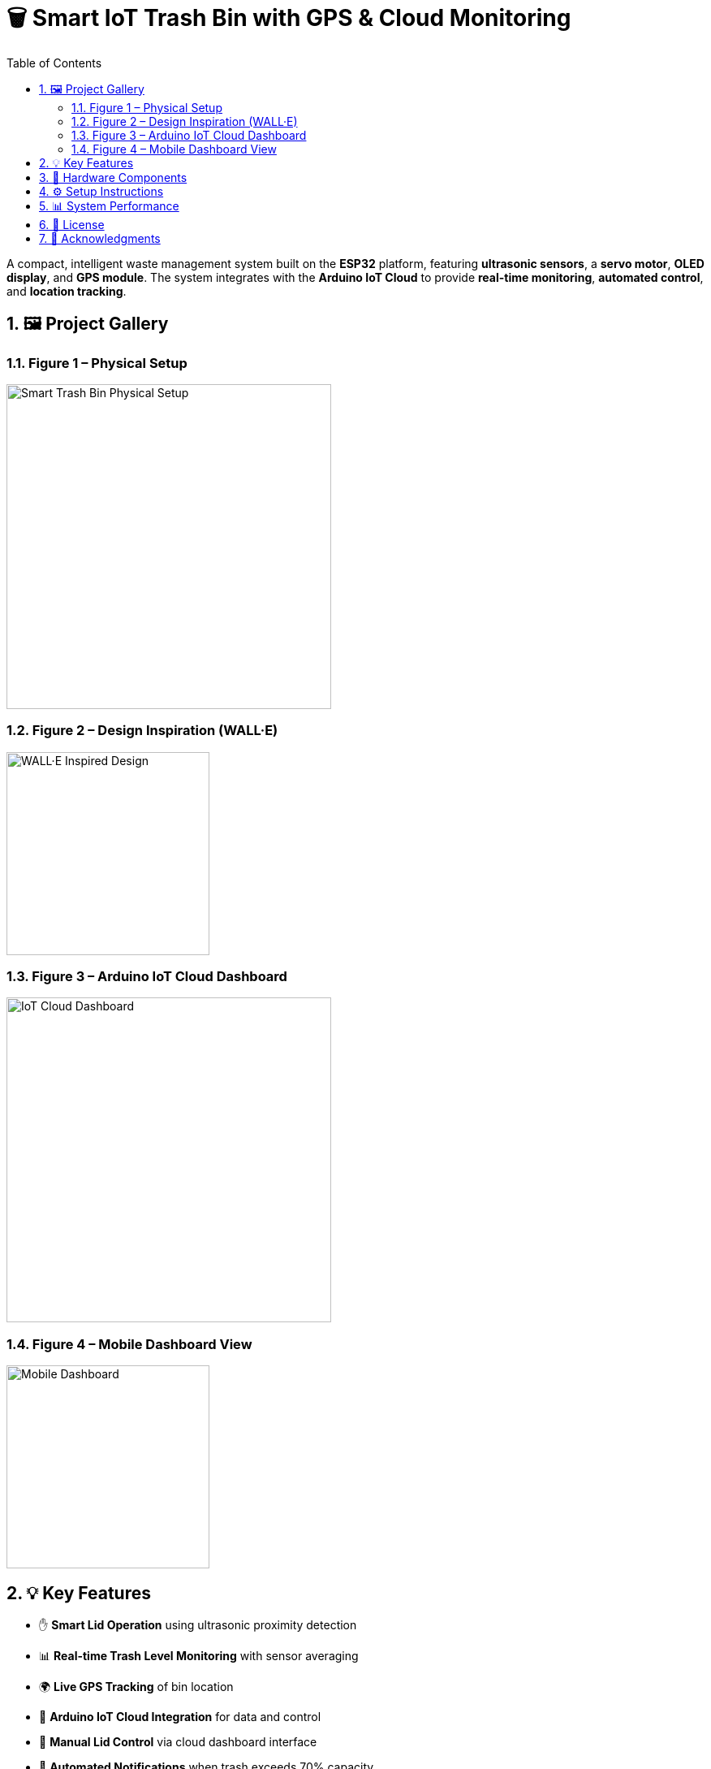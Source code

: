 = 🗑️ Smart IoT Trash Bin with GPS & Cloud Monitoring
:icons: font
:toc:
:toclevels: 2
:sectnums:

A compact, intelligent waste management system built on the *ESP32* platform, featuring *ultrasonic sensors*, a *servo motor*, *OLED display*, and *GPS module*.  
The system integrates with the *Arduino IoT Cloud* to provide *real-time monitoring*, *automated control*, and *location tracking*.

== 🖼️ Project Gallery

=== Figure 1 – Physical Setup
image::https://raw.githubusercontent.com/silahacis/SmartTrashBin/main/Images/PhysicalSetup.jpg[Smart Trash Bin Physical Setup, width=400]

=== Figure 2 – Design Inspiration (WALL·E)
image::https://raw.githubusercontent.com/silahacis/SmartTrashBin/main/Images/wall-e.jpg[WALL·E Inspired Design, width=250]

=== Figure 3 – Arduino IoT Cloud Dashboard
image::https://raw.githubusercontent.com/silahacis/SmartTrashBin/main/Images/ArduinoCloudDashboard.png[IoT Cloud Dashboard, width=400]

=== Figure 4 – Mobile Dashboard View
image::https://raw.githubusercontent.com/silahacis/SmartTrashBin/main/Images/ArduinoDashBoardMobile.jpg[Mobile Dashboard, width=250]

== 💡 Key Features

* ✋ *Smart Lid Operation* using ultrasonic proximity detection
* 📊 *Real-time Trash Level Monitoring* with sensor averaging
* 🌍 *Live GPS Tracking* of bin location
* 📶 *Arduino IoT Cloud Integration* for data and control
* 📱 *Manual Lid Control* via cloud dashboard interface
* 🔔 *Automated Notifications* when trash exceeds 70% capacity
* 📈 *Fullness Trend Graph* for data visualization and analysis

== 🔧 Hardware Components

[cols="1,2,1", options="header"]
|===
| Component
| Description
| Connection Pins

| ESP32 Dev Board
| Primary controller with Wi-Fi capabilities
| Wi-Fi, Serial, GPIOs

| Ultrasonic Sensor 1
| Detects hand proximity for lid activation
| TRIG1: 5, ECHO1: 18

| Ultrasonic Sensor 2
| Measures trash bin fullness level
| TRIG2: 2, ECHO2: 4

| Servo Motor
| Controls lid opening and closing
| PIN: 14

| OLED Display (I2C)
| Displays live fullness percentage
| SDA: 21, SCL: 22

| GPS Module
| Provides real-time geolocation data
| RX: 32, TX: 33 (Serial1)
|===

== ⚙️ Setup Instructions

1. Clone the project repository:
+
[source,bash]
----
git clone https://github.com/yourusername/smart-iot-trash-bin.git
cd smart-iot-trash-bin
----

2. Flash the firmware to your ESP32 using the Arduino IDE.

3. In the Arduino IoT Cloud dashboard, configure the following variables:
   * `trashFullnessPercent`
   * `isLidOpen`
   * `gpsLatitude`
   * `gpsLongitude`

4. Power the hardware and begin real-time monitoring through the cloud dashboard.

== 📊 System Performance

* Accurate gesture detection for automatic lid control
* Reliable and responsive trash level monitoring
* GPS module provides consistent and precise location updates
* Cloud integration ensures seamless data visualization and remote control
* Optimized for both desktop and mobile dashboards
* Notification system activates when bin reaches 70% fullness
* Graphical analysis enables better waste management decisions

== 📎 License

This project is open-source and available under the MIT License. See the `LICENSE` file for more information.

== 🙌 Acknowledgments

Inspired by the character *WALL·E* and driven by a mission for smarter waste management.

